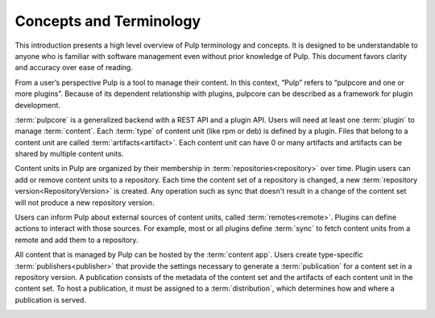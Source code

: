 Concepts and Terminology
========================

This introduction presents a high level overview of Pulp terminology and concepts. It is designed
to be understandable to anyone who is familiar with software management even without prior
knowledge of Pulp. This document favors clarity and accuracy over ease of reading.

From a user’s perspective Pulp is a tool to manage their content. In this context, “Pulp” refers to
“pulpcore and one or more plugins”. Because of its dependent relationship with plugins, pulpcore
can be described as a framework for plugin development.

:term:`pulpcore` is a generalized backend with a REST API and a plugin API. Users will need at
least one :term:`plugin` to manage :term:`content`.  Each :term:`type` of content unit (like rpm or
deb) is defined by a plugin.  Files that belong to a content unit are called
:term:`artifacts<artifact>`. Each content unit can have 0 or many artifacts and artifacts can be
shared by multiple content units.

.. image:: ./_diagrams/concept-content.png
    :align: center

Content units in Pulp are organized by their membership in :term:`repositories<repository>` over
time. Plugin users can add or remove content units to a repository. Each time the content set of a
repository is changed, a new :term:`repository version<RepositoryVersion>` is created. Any
operation such as sync that doesn't result in a change of the content set will not produce a new
repository version.

.. image:: ./_diagrams/concept-repository.png
    :align: center
.. image:: ./_diagrams/concept-add-repo.png
    :align: center

Users can inform Pulp about external sources of content units, called :term:`remotes<remote>`.
Plugins can define actions to interact with those sources. For example, most or all plugins define
:term:`sync` to fetch content units from a remote and add them to a repository.

.. image:: ./_diagrams/concept-remote.png
    :align: center

All content that is managed by Pulp can be hosted by the :term:`content app`. Users create
type-specific :term:`publishers<publisher>` that provide the settings necessary to generate
a :term:`publication` for a content set in a repository version. A publication consists of the
metadata of the content set and the artifacts of each content unit in the content set. To host a
publication, it must be assigned to a :term:`distribution`, which determines how and where a
publication is served.

.. image:: ./_diagrams/concept-publish.png
    :align: center
